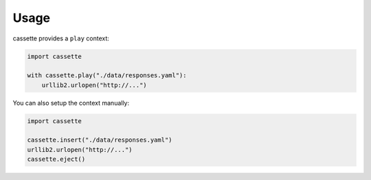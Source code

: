 Usage
=====

cassette provides a ``play`` context:

.. code:: python

    import cassette

    with cassette.play("./data/responses.yaml"):
        urllib2.urlopen("http://...")

You can also setup the context manually:

.. code:: python

    import cassette

    cassette.insert("./data/responses.yaml")
    urllib2.urlopen("http://...")
    cassette.eject()
